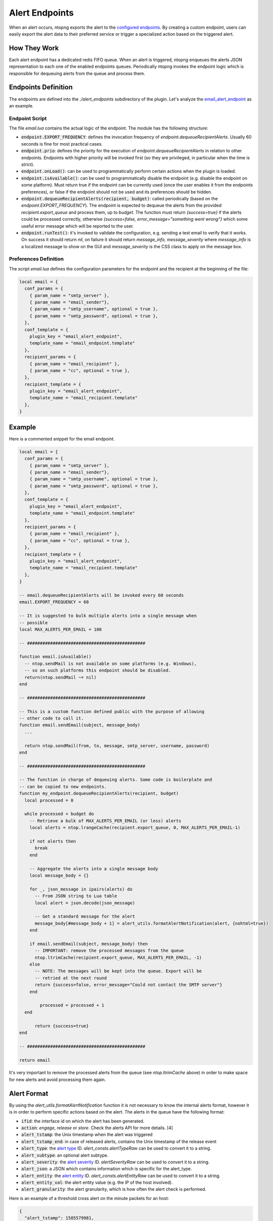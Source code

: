 .. _Alert Endpoints:

Alert Endpoints
===============

When an alert occurs, ntopng exports the alert to the `configured endpoints`_.
By creating a custom endpoint, users can easily export the alert data to their preferred service or
trigger a specialized action based on the triggered alert.

How They Work
-------------

Each alert endpoint has a dedicated redis FIFO queue. When an alert is triggered, ntopng enqueues the
alerts JSON representation to each one of the enabled endpoints queues. Periodically ntopng invokes the
endpoint logic which is responsible for dequeuing alerts from the queue and process them.

Endpoints Definition
--------------------

The endpoints are defined into the `./alert_endpoints` subdirectory of the plugin. Let's analyze the
`email_alert_endpoint`_  as an example.

Endpoint Script
~~~~~~~~~~~~~~~

The file `email.lua` contains the actual logic of the endpoint. The module has the following structure:

- :code:`endpoint.EXPORT_FREQUENCY`: defines the invocation frequency of `endpoint.dequeueRecipientAlerts`. Usually 60 seconds
  is fine for most practical cases.
- :code:`endpoint.prio`: defines the priority for the execution of `endpoint.dequeueRecipientAlerts` in relation to other endpoints.
  Endpoints with higher priority will be invoked first (so they are privileged, in particular when the time is strict).
- :code:`endpoint.onLoad()`: can be used to programmatically perform certain actions when the plugin is loaded.
- :code:`endpoint.isAvailable()`: can be used to programmatically disable the endpoint (e.g. disable the endpoint on
  some platform). Must return true if the endpoint can be currently used (once the user enables it from the
  endpoints preferences), or false if the endpoint should not be used and its preferences should be hidden.
- :code:`endpoint.dequeueRecipientAlerts(recipient, budget)`: called periodically (based on the `endpoint.EXPORT_FREQUENCY`).
  The endpoint is expected to dequeue the alerts from the provided `recipient.export_queue` and process them, up to `budget`. 
  The function must return `{success=true}` if  the alerts could be processed correctly, otherwise `{success=false, error_message="something went wrong"}` 
  which some useful error message which will be reported to the user.
- :code:`endpoint.runTest()`: it's invoked to validate the configuration, e.g. sending a test email to verify that it works. 
  On success it  should return `nil`, on failure it should return `message_info, message_severity` where `message_info` is 
  a localized message to show on the GUI and `message_severity` is the CSS class to apply on the message box.

Preferences Definition
~~~~~~~~~~~~~~~~~~~~~~

The script `email.lua` defines the configuration parameters for the endpoint and the recipient
at the beginning of the file:

.. code:: lua

   local email = {
     conf_params = {
       { param_name = "smtp_server" },
       { param_name = "email_sender"},
       { param_name = "smtp_username", optional = true },
       { param_name = "smtp_password", optional = true },
     },
     conf_template = {
       plugin_key = "email_alert_endpoint",
       template_name = "email_endpoint.template"
     },
     recipient_params = {
       { param_name = "email_recipient" },
       { param_name = "cc", optional = true },
     },
     recipient_template = {
       plugin_key = "email_alert_endpoint",
       template_name = "email_recipient.template"
     },
   }

Example
-------

Here is a commented snippet for the email endpoint.

.. code:: lua

  local email = {
    conf_params = {
      { param_name = "smtp_server" },
      { param_name = "email_sender"},
      { param_name = "smtp_username", optional = true },
      { param_name = "smtp_password", optional = true },
    },
    conf_template = {
      plugin_key = "email_alert_endpoint",
      template_name = "email_endpoint.template"
    },
    recipient_params = {
      { param_name = "email_recipient" },
      { param_name = "cc", optional = true },
    },
    recipient_template = {
      plugin_key = "email_alert_endpoint",
      template_name = "email_recipient.template"
    },
  }

  -- email.dequeueRecipientAlerts will be invoked every 60 seconds
  email.EXPORT_FREQUENCY = 60

  -- It is suggested to bulk multiple alerts into a single message when
  -- possible
  local MAX_ALERTS_PER_EMAIL = 100

  -- ##############################################

  function email.isAvailable()
    -- ntop.sendMail is not available on some platforms (e.g. Windows),
    -- so on such platforms this endpoint should be disabled.
    return(ntop.sendMail ~= nil)
  end

  -- ##############################################

  -- This is a custom function defined public with the purpose of allowing
  -- other code to call it.
  function email.sendEmail(subject, message_body)
    ...

    return ntop.sendMail(from, to, message, smtp_server, username, password)
  end

  -- ##############################################

  -- The function in charge of dequeuing alerts. Some code is boilerplate and
  -- can be copied to new endpoints.
  function my_endpoint.dequeueRecipientAlerts(recipient, budget)
    local processed = 0
	
    while processed < budget do
      -- Retrieve a bulk of MAX_ALERTS_PER_EMAIL (or less) alerts
      local alerts = ntop.lrangeCache(recipient.export_queue, 0, MAX_ALERTS_PER_EMAIL-1)

      if not alerts then
        break
      end

      -- Aggregate the alerts into a single message body
      local message_body = {}

      for _, json_message in ipairs(alerts) do
        -- From JSON string to Lua table
        local alert = json.decode(json_message)

        -- Get a standard message for the alert
        message_body[#message_body + 1] = alert_utils.formatAlertNotification(alert, {nohtml=true})
      end

      if email.sendEmail(subject, message_body) then
        -- IMPORTANT: remove the processed messages from the queue
        ntop.ltrimCache(recipient.export_queue, MAX_ALERTS_PER_EMAIL, -1)
      else
        -- NOTE: The messages will be kept into the queue. Export will be
        -- retried at the next round
        return {success=false, error_message="Could not contact the SMTP server"}
      end
	  
	  processed = processed + 1
    end
	
	return {success=true}
  end

  -- ##############################################

  return email

It's very important to remove the processed alerts from the queue (see `ntop.ltrimCache` above) in
order to make space for new alerts and avoid processing them again.

Alert Format
------------

By using the `alert_utils.formatAlertNotification` function it is not necessary to know the internal alerts format, however
it is in order to perform specific actions based on the alert. The alerts in the queue have the following format:

- :code:`ifid`: the interface id on which the alert has been generated.
- :code:`action`: `engage`, `release` or `store`. Check the alerts API for more details. [4]
- :code:`alert_tstamp`: the Unix timestamp when the alert was triggered
- :code:`alert_tstamp_end`: in case of released alerts, contains the Unix timestamp of the release event
- :code:`alert_type`: the `alert type`_ ID. `alert_consts.alertTypeRaw` can be used to convert it to a string.
- :code:`alert_subtype`: an optional alert subtype.
- :code:`alert_severity`: the `alert severity`_ ID. `alertSeverityRaw` can be used to convert it to a string.
- :code:`alert_json`: a JSON which contains information which is specific for the alert_type.
- :code:`alert_entity`: the `alert entity`_ ID. `alert_consts.alertEntityRaw` can be used to convert it to a string.
- :code:`alert_entity_val`: the alert entity value (e.g. the IP of the host involved).
- :code:`alert_granularity`: the alert granularity, which is how often the alert check is performed.

Here is an example of a threshold cross alert on the minute packets for an host:

.. code:: json

  {
    "alert_tstamp": 1585579981,
    "alert_entity": 1,
    "alert_entity_val": "140.82.114.26@0",
    "alert_granularity": 60,
    "action": "engage",
    "alert_type": 32,
    "alert_subtype": "packets",
    "ifid": 1,
    "alert_json": "{\"threshold\":1,\"alert_generation\":{\"subdir\":\"host\",\"script_key\":\"packets\",\"confset_id\":0},\"operator\":\"gt\",\"value\":12,\"metric\":\"packets\"}",
    "alert_severity": 2,
    "alert_tstamp_end": 1585579981
  }

This information can be used to perform customized actions when an alert occurs. The following example shows
how to log to console `flow flood attackers alerts`_.

.. code:: lua

  local my_endpoint = {
    conf_params = {
    },
    conf_template = {
      plugin_key = "my_endpoint_alert_endpoint",
      template_name = "my_endpoint_endpoint.template"
    },
    recipient_params = {
    },
    recipient_template = {
      plugin_key = "my_endpoint_alert_endpoint",
      template_name = "my_endpoint_recipient.template"
    },
  }
  
  my_endpoint.EXPORT_FREQUENCY = 60

  function my_endpoint.dequeueRecipientAlerts(recipient, budget)
    local alert_consts = require("alert_consts")
    local alert_utils = require("alert_utils")
    local processed = 0
	
    while processed < budget do
      -- Process 100 alerts at a time
      local bulk_size = 100
      local alerts = ntop.lrangeCache(recipient.export_queue, 0, bulk_size)

      if not alerts then
        break
      end

      for _, json_message in ipairs(alerts) do
        -- From JSON string to Lua table
        local alert = json.decode(json_message)

        if((alert_consts.alertEntityRaw(alert.alert_entity) == "host") and
          (alert_consts.alertTypeRaw(alert.alert_type) == "alert_flows_flood") and
          (alert.alert_subtype == "flow_flood_attacker")) then
           -- Put your custom action here
           traceError(TRACE_NORMAL, TRACE_CONSOLE, "Flow Flood Attacker: " .. alert_utils.formatAlertNotification(alert, {nohtml=true}))
        end
      end

      -- IMPORTANT: remove the processed messages from the queue
      ntop.ltrimCache(recipient.export_queue, bulk_size, -1)

      processed = processed + 1
    end
	
	return {success=true}
  end

  return my_endpoint

.. _`configured endpoints`: ../web_gui/alerts.html#alert-endopints
.. _`email_alert_endpoint`: https://github.com/ntop/ntopng/tree/dev/scripts/plugins/email_alert_endpoint
.. _`prefs_menu.lua`: https://github.com/ntop/ntopng/blob/dev/scripts/lua/modules/prefs_menu.lua
.. _`Localization section`: https://www.ntop.org/guides/ntopng/plugins/localization.html
.. _`prefs_utils.lua`: https://github.com/ntop/ntopng/blob/dev/scripts/lua/modules/prefs_utils.lua
.. _`flow flood attackers alerts`: https://github.com/ntop/ntopng/tree/dev/scripts/plugins/flow_flood
.. _`alert severity`: https://www.ntop.org/guides/ntopng/basic_concepts/alerts.html#severity
.. _`alert entity`: https://www.ntop.org/guides/ntopng/basic_concepts/alerts.html#entities
.. _`alert type`: https://www.ntop.org/guides/ntopng/basic_concepts/alerts.html#type
